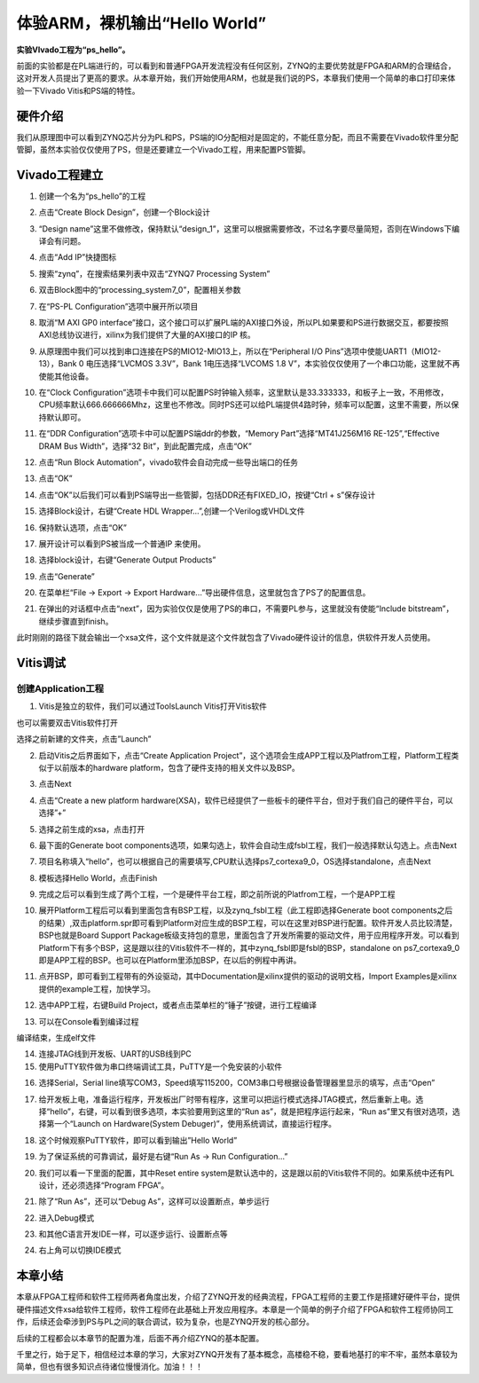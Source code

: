 体验ARM，裸机输出“Hello World”
==================================================

**实验VIvado工程为“ps_hello”。**

前面的实验都是在PL端进行的，可以看到和普通FPGA开发流程没有任何区别，ZYNQ的主要优势就是FPGA和ARM的合理结合，这对开发人员提出了更高的要求。从本章开始，我们开始使用ARM，也就是我们说的PS，本章我们使用一个简单的串口打印来体验一下Vivado
Vitis和PS端的特性。

硬件介绍
--------

我们从原理图中可以看到ZYNQ芯片分为PL和PS，PS端的IO分配相对是固定的，不能任意分配，而且不需要在Vivado软件里分配管脚，虽然本实验仅仅使用了PS，但是还要建立一个Vivado工程，用来配置PS管脚。

Vivado工程建立
--------------

1) 创建一个名为“ps_hello”的工程

.. image:: images/09_media/image1.png
    
2) 点击“Create Block Design”，创建一个Block设计

.. image:: images/09_media/image2.png
    
3) “Design
   name”这里不做修改，保持默认“design_1”，这里可以根据需要修改，不过名字要尽量简短，否则在Windows下编译会有问题。

.. image:: images/09_media/image3.png
    
4) 点击“Add IP”快捷图标

.. image:: images/09_media/image4.png
    
5) 搜索“zynq”，在搜索结果列表中双击“ZYNQ7 Processing System”

.. image:: images/09_media/image5.png
    
6) 双击Block图中的“processing_system7_0”，配置相关参数

.. image:: images/09_media/image6.png
    
7) 在“PS-PL Configuration”选项中展开所以项目

.. image:: images/09_media/image7.png
    
8) 取消“M AXI GP0
   interface”接口，这个接口可以扩展PL端的AXI接口外设，所以PL如果要和PS进行数据交互，都要按照AXI总线协议进行，xilinx为我们提供了大量的AXI接口的IP
   核。

.. image:: images/09_media/image8.png
    
9) 从原理图中我们可以找到串口连接在PS的MIO12-MIO13上，所以在“Peripheral
   I/O Pins”选项中使能UART1（MIO12-13），Bank 0 电压选择“LVCMOS
   3.3V”，Bank 1电压选择“LVCOMS 1.8
   V”，本实验仅仅使用了一个串口功能，这里就不再使能其他设备。

.. image:: images/09_media/image9.png
    
10) 在“Clock
    Configuration”选项卡中我们可以配置PS时钟输入频率，这里默认是33.333333，和板子上一致，不用修改，CPU频率默认666.666666Mhz，这里也不修改。同时PS还可以给PL端提供4路时钟，频率可以配置，这里不需要，所以保持默认即可。

.. image:: images/09_media/image10.png
    
11) 在“DDR Configuration”选项卡中可以配置PS端ddr的参数，“Memory
    Part”选择“MT41J256M16 RE-125”,“Effective DRAM Bus Width”，选择“32
    Bit”，到此配置完成，点击“OK”

.. image:: images/09_media/image11.png
    
12) 点击“Run Block Automation”，vivado软件会自动完成一些导出端口的任务

.. image:: images/09_media/image12.png
    
13) 点击“OK”

.. image:: images/09_media/image13.png
    
14) 点击“OK”以后我们可以看到PS端导出一些管脚，包括DDR还有FIXED_IO，按键“Ctrl
    + s”保存设计

.. image:: images/09_media/image14.png
    
15) 选择Block设计，右键“Create HDL Wrapper...”,创建一个Verilog或VHDL文件

.. image:: images/09_media/image15.png
    
16) 保持默认选项，点击“OK”

.. image:: images/09_media/image16.png
    
17) 展开设计可以看到PS被当成一个普通IP 来使用。

.. image:: images/09_media/image17.png
    
18) 选择block设计，右键“Generate Output Products”

.. image:: images/09_media/image18.png
    
19) 点击“Generate”

.. image:: images/09_media/image19.png
    
20) 在菜单栏“File -> Export -> Export
    Hardware...”导出硬件信息，这里就包含了PS了的配置信息。

.. image:: images/09_media/image20.png
    
21) 在弹出的对话框中点击“next”，因为实验仅仅是使用了PS的串口，不需要PL参与，这里就没有使能“Include
    bitstream”，继续步骤直到finish。

.. image:: images/09_media/image21.png
    
.. image:: images/09_media/image22.png
    
.. image:: images/09_media/image23.png
    
.. image:: images/09_media/image24.png
    
.. image:: images/09_media/image25.png
    
此时刚刚的路径下就会输出一个xsa文件，这个文件就是这个文件就包含了Vivado硬件设计的信息，供软件开发人员使用。

.. image:: images/09_media/image26.png
    
Vitis调试
---------

创建Application工程
~~~~~~~~~~~~~~~~~~~

1) Vitis是独立的软件，我们可以通过ToolsLaunch Vitis打开Vitis软件

.. image:: images/09_media/image27.png
    
也可以需要双击Vitis软件打开

.. image:: images/09_media/image28.png
       
选择之前新建的文件夹，点击”Launch”

.. image:: images/09_media/image29.png
       
2) 启动Vitis之后界面如下，点击“Create Application
   Project”，这个选项会生成APP工程以及Platfrom工程，Platform工程类似于以前版本的hardware
   platform，包含了硬件支持的相关文件以及BSP。

.. image:: images/09_media/image30.png
       
3) 点击Next

.. image:: images/09_media/image31.png
       
4) 点击“Create a new platform
   hardware(XSA)，软件已经提供了一些板卡的硬件平台，但对于我们自己的硬件平台，可以选择”+”

.. image:: images/09_media/image32.png
       
5) 选择之前生成的xsa，点击打开

.. image:: images/09_media/image33.png
       
6) 最下面的Generate boot
   components选项，如果勾选上，软件会自动生成fsbl工程，我们一般选择默认勾选上。点击Next

.. image:: images/09_media/image34.png
       
7) 项目名称填入“hello”，也可以根据自己的需要填写,CPU默认选择ps7_cortexa9_0，OS选择standalone，点击Next

.. image:: images/09_media/image35.png
       
.. image:: images/09_media/image36.png
       
8) 模板选择Hello World，点击Finish

.. image:: images/09_media/image37.png
       
9) 完成之后可以看到生成了两个工程，一个是硬件平台工程，即之前所说的Platfrom工程，一个是APP工程

.. image:: images/09_media/image38.png
       
10) 展开Platform工程后可以看到里面包含有BSP工程，以及zynq_fsbl工程（此工程即选择Generate
    boot
    components之后的结果）,双击platform.spr即可看到Platform对应生成的BSP工程，可以在这里对BSP进行配置。软件开发人员比较清楚，BSP也就是Board
    Support
    Package板级支持包的意思，里面包含了开发所需要的驱动文件，用于应用程序开发。可以看到Platform下有多个BSP，这是跟以往的Vitis软件不一样的，其中zynq_fsbl即是fsbl的BSP，standalone
    on
    ps7_cortexa9_0即是APP工程的BSP。也可以在Platform里添加BSP，在以后的例程中再讲。

.. image:: images/09_media/image39.png
       
11) 点开BSP，即可看到工程带有的外设驱动，其中Documentation是xilinx提供的驱动的说明文档，Import
    Examples是xilinx提供的example工程，加快学习。

.. image:: images/09_media/image40.png
    
12) 选中APP工程，右键Build
    Project，或者点击菜单栏的“锤子”按键，进行工程编译

.. image:: images/09_media/image41.png
    
13) 可以在Console看到编译过程

.. image:: images/09_media/image42.png
    
编译结束，生成elf文件

.. image:: images/09_media/image43.png
    
14) 连接JTAG线到开发板、UART的USB线到PC

15) 使用PuTTY软件做为串口终端调试工具，PuTTY是一个免安装的小软件

.. image:: images/09_media/image44.png
    
16) 选择Serial，Serial
    line填写COM3，Speed填写115200，COM3串口号根据设备管理器里显示的填写，点击“Open”

.. image:: images/09_media/image45.png
    
17) 给开发板上电，准备运行程序，开发板出厂时带有程序，这里可以把运行模式选择JTAG模式，然后重新上电。选择“hello”，右键，可以看到很多选项，本实验要用到这里的“Run
    as”，就是把程序运行起来，“Run as”里又有很对选项，选择第一个“Launch
    on Hardware(System Debuger)”，使用系统调试，直接运行程序。

.. image:: images/09_media/image46.png
    
18) 这个时候观察PuTTY软件，即可以看到输出”Hello World”

.. image:: images/09_media/image47.png
    
19) 为了保证系统的可靠调试，最好是右键“Run As -> Run Configuration...”

.. image:: images/09_media/image48.png
    
20) 我们可以看一下里面的配置，其中Reset entire
    system是默认选中的，这是跟以前的Vitis软件不同的。如果系统中还有PL设计，还必须选择“Program
    FPGA”。

.. image:: images/09_media/image49.png
    
21) 除了“Run As”，还可以“Debug As”，这样可以设置断点，单步运行

.. image:: images/09_media/image50.png
    
22) 进入Debug模式

.. image:: images/09_media/image51.png
    
23) 和其他C语言开发IDE一样，可以逐步运行、设置断点等

.. image:: images/09_media/image52.png
    
24) 右上角可以切换IDE模式

.. image:: images/09_media/image53.png
    
本章小结
--------

本章从FPGA工程师和软件工程师两者角度出发，介绍了ZYNQ开发的经典流程，FPGA工程师的主要工作是搭建好硬件平台，提供硬件描述文件xsa给软件工程师，软件工程师在此基础上开发应用程序。本章是一个简单的例子介绍了FPGA和软件工程师协同工作，后续还会牵涉到PS与PL之间的联合调试，较为复杂，也是ZYNQ开发的核心部分。

后续的工程都会以本章节的配置为准，后面不再介绍ZYNQ的基本配置。

千里之行，始于足下，相信经过本章的学习，大家对ZYNQ开发有了基本概念，高楼稳不稳，要看地基打的牢不牢，虽然本章较为简单，但也有很多知识点待诸位慢慢消化。加油！！！


